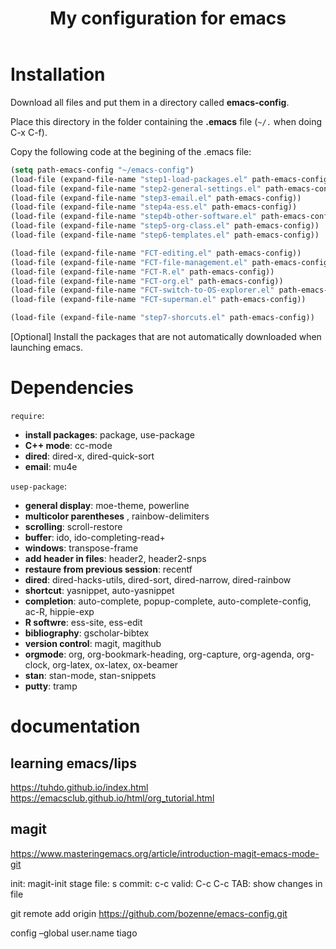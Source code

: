 #+Title: My configuration for emacs
#+LaTeX_CLASS: org-article
#+LaTeX_HEADER:\author{Brice Ozeene}
#+OPTIONS: toc:t



* Installation

Download all files and put them in a directory called *emacs-config*.

Place this directory in the folder containing the *.emacs* file (=~/.= when doing C-x C-f).

Copy the following code at the begining of the .emacs file:
#+BEGIN_SRC emacs-lisp :export code :eval ever
(setq path-emacs-config "~/emacs-config")
(load-file (expand-file-name "step1-load-packages.el" path-emacs-config))
(load-file (expand-file-name "step2-general-settings.el" path-emacs-config))
(load-file (expand-file-name "step3-email.el" path-emacs-config))
(load-file (expand-file-name "step4a-ess.el" path-emacs-config))
(load-file (expand-file-name "step4b-other-software.el" path-emacs-config))
(load-file (expand-file-name "step5-org-class.el" path-emacs-config))
(load-file (expand-file-name "step6-templates.el" path-emacs-config))

(load-file (expand-file-name "FCT-editing.el" path-emacs-config))
(load-file (expand-file-name "FCT-file-management.el" path-emacs-config))
(load-file (expand-file-name "FCT-R.el" path-emacs-config))
(load-file (expand-file-name "FCT-org.el" path-emacs-config))
(load-file (expand-file-name "FCT-switch-to-OS-explorer.el" path-emacs-config))
(load-file (expand-file-name "FCT-superman.el" path-emacs-config))

(load-file (expand-file-name "step7-shorcuts.el" path-emacs-config))
#+END_SRC

[Optional] Install the packages that are not automatically downloaded
when launching emacs.

* Dependencies

=require=:
- *install packages*: package, use-package
- *C++ mode*: cc-mode
- *dired*: dired-x, dired-quick-sort
- *email*: mu4e

=usep-package=:
- *general display*: moe-theme, powerline
- *multicolor parentheses* , rainbow-delimiters
- *scrolling*: scroll-restore
- *buffer*: ido, ido-completing-read+
- *windows*: transpose-frame
- *add header in files*: header2, header2-snps
- *restaure from previous session*: recentf
- *dired*: dired-hacks-utils, dired-sort, dired-narrow, dired-rainbow
- *shortcut*: yasnippet, auto-yasnippet
- *completion*: auto-complete, popup-complete, auto-complete-config, ac-R, hippie-exp
- *R softwre*: ess-site, ess-edit
- *bibliography*: gscholar-bibtex
- *version control*: magit, magithub
- *orgmode*: org, org-bookmark-heading, org-capture, org-agenda, org-clock, org-latex, ox-latex, ox-beamer
- *stan*: stan-mode, stan-snippets
- *putty*: tramp

* documentation
** learning emacs/lips
https://tuhdo.github.io/index.html
https://emacsclub.github.io/html/org_tutorial.html


** magit
https://www.masteringemacs.org/article/introduction-magit-emacs-mode-git

init: magit-init
stage file: s
commit: c-c
valid: C-c C-c
TAB: show changes in file

git remote add origin https://github.com/bozenne/emacs-config.git

config --global user.name tiago
